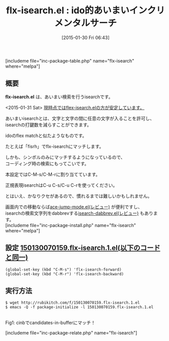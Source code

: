 #+BLOG: rubikitch
#+POSTID: 652
#+BLOG: rubikitch
#+DATE: [2015-01-30 Fri 06:43]
#+PERMALINK: flx-isearch
#+OPTIONS: toc:nil num:nil todo:nil pri:nil tags:nil ^:nil \n:t -:nil
#+ISPAGE: nil
#+DESCRIPTION:isearchであいまい検索を行う。flex-isearchの方が安定していておすすめ。
# (progn (erase-buffer)(find-file-hook--org2blog/wp-mode))
#+BLOG: rubikitch
#+CATEGORY: 検索
#+EL_PKG_NAME: flx-isearch
#+TAGS: 標準コマンド強化, 
#+EL_TITLE0: ido的あいまいインクリメンタルサーチ
#+EL_URL: 
#+begin: org2blog
#+TITLE: flx-isearch.el : ido的あいまいインクリメンタルサーチ
[includeme file="inc-package-table.php" name="flx-isearch" where="melpa"]

#+end:
** 概要
*flx-isearch.el* は、あいまい検索を行うisearchです。

<2015-01-31 Sat> [[http://emacs.rubikitch.com/flex-isearch/][現時点ではflex-isearch.elの方が安定しています。]] 

あいまいisearchとは、文字と文字の間に任意の文字が入ることを許可し、
isearchの打鍵数を減らすことができます。

idoのflex matchと似たようなものです。

たとえば「fisrh」でflx-isearchにマッチします。

しかも、シンボルのみにマッチするようになっているので、
コーディング時の検索にもってこいです。

本設定ではC-M-s/C-M-rに割り当てています。

正規表現isearchはC-u C-s/C-u C-rを使ってください。


とはいえ、かなりクセがあるので、慣れるまでは難しいかもしれません。

画面内での移動ならば[[http://emacs.rubikitch.com/ace-jump-mode/][ace-jump-mode.el(レビュー)]] が便利ですし、
isearchの検索文字列をdabbrevする[[http://emacs.rubikitch.com/isearch-dabbrev/][isearch-dabbrev.el(レビュー)]] もあります。
[includeme file="inc-package-install.php" name="flx-isearch" where="melpa"]
** 設定 [[http://rubikitch.com/f/150130070159.flx-isearch.1.el][150130070159.flx-isearch.1.el(以下のコードと同一)]]
#+BEGIN: include :file "/r/sync/junk/150130/150130070159.flx-isearch.1.el"
#+BEGIN_SRC fundamental
(global-set-key (kbd "C-M-s") 'flx-isearch-forward)
(global-set-key (kbd "C-M-r") 'flx-isearch-backward)
#+END_SRC

#+END:

** 実行方法
#+BEGIN_EXAMPLE
$ wget http://rubikitch.com/f/150130070159.flx-isearch.1.el
$ emacs -Q -f package-initialize -l 150130070159.flx-isearch.1.el
#+END_EXAMPLE

# (progn (forward-line 1)(shell-command "screenshot-time.rb org_template" t))
[[file:/r/sync/screenshots/20150130070322.png]]
Fig1: cinbでcandidates-in-bufferにマッチ！


# /r/sync/screenshots/20150130070322.png http://rubikitch.com/wp-content/uploads/2015/01/wpid-20150130070322.png
[includeme file="inc-package-relate.php" name="flx-isearch"]

